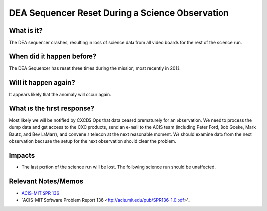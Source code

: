 .. _dea-seq-reset:

DEA Sequencer Reset During a Science Observation
================================================

What is it?
-----------

The DEA sequencer crashes, resulting in loss of science data from all
video boards for the rest of the science run.

When did it happen before?
--------------------------

The DEA Sequencer has reset three times during the mission; most recently in 2013.

Will it happen again?
---------------------

It appears likely that the anomaly will occur again.

What is the first response?
---------------------------

Most likely we will be notified by CXCDS Ops that data ceased prematurely
for an observation. We need to process the dump data and get access to the
CXC products, send an e-mail to the ACIS team (including Peter Ford, Bob Goeke, 
Mark Bautz, and Bev LaMarr), and convene a telecon at the next reasonable moment. 
We should examine data from the next observation because the setup for the next
observation should clear the problem.

Impacts
-------

* The last portion of the science run will be lost. The following science run should be unaffected.

Relevant Notes/Memos
--------------------

* `ACIS-MIT SPR 136 <http://acis.mit.edu/axaf/spr/prob0136.html>`_
* `ACIS-MIT Software Problem Report 136 <ftp://acis.mit.edu/pub/SPR136-1.0.pdf>'_
